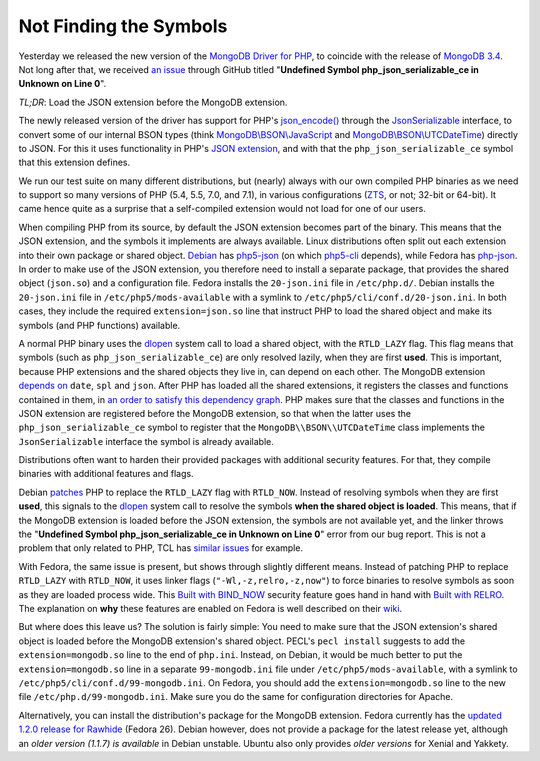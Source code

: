Not Finding the Symbols
=======================

.. articleMetaData:: :Where: London, UK
   :Date: 2016-11-30 14:55 Europe/London
   :Tags: blog, php, mongodb
   :Short: undefsym

Yesterday we released the new version of the `MongoDB Driver for PHP`_, to
coincide with the release of `MongoDB 3.4`_. Not long after that, we received
`an issue`_ through GitHub titled "**Undefined Symbol php_json_serializable_ce
in Unknown on Line 0**".

*TL;DR*: Load the JSON extension before the MongoDB extension.

.. _`MongoDB Driver for PHP`: https://pecl.php.net/package/mongodb
.. _`MongoDB 3.4`: https://docs.mongodb.com/master/release-notes/3.4/
.. _`an issue`: https://github.com/mongodb/mongo-php-driver/issues/475

The newly released version of the driver has support for PHP's
`json_encode()`_ through the `JsonSerializable`_ interface, to convert some of
our internal BSON types (think `MongoDB\\BSON\\JavaScript`_ and
`MongoDB\\BSON\\UTCDateTime`_) directly to JSON. For this it uses functionality
in PHP's `JSON extension`_, and with that the ``php_json_serializable_ce``
symbol that this extension defines.

.. _`json_encode()`: https://php.net/json_encode
.. _`JsonSerializable`: https://php.net/jsonserializable
.. _`MongoDB\\BSON\\JavaScript`: https://php.net/mongodb_bson_javascript
.. _`MongoDB\\BSON\\UTCDateTime`: https://php.net/mongodb_bson_utcdatetime
.. _`JSON extension`: https://php.net/json

We run our test suite on many different distributions, but (nearly) always
with our own compiled PHP binaries as we need to support so many versions of
PHP (5.4, 5.5, 7.0, and 7.1), in various configurations (ZTS_, or not; 32-bit
or 64-bit). It came hence quite as a surprise that a self-compiled extension
would not load for one of our users.

.. _ZTS: http://php.net/manual/en/internals2.buildsys.environment.php

When compiling PHP from its source, by default the JSON extension becomes part
of the binary. This means that the JSON extension, and the symbols it
implements are always available. Linux distributions often split out each
extension into their own package or shared object. Debian_ has `php5-json`_
(on which `php5-cli`_ depends), while Fedora has `php-json`_. In order to make
use of the JSON extension, you therefore need to install a separate package,
that provides the shared object (``json.so``) and a configuration file.
Fedora installs the  ``20-json.ini`` file in ``/etc/php.d/``. Debian installs
the ``20-json.ini`` file in ``/etc/php5/mods-available`` with a symlink to
``/etc/php5/cli/conf.d/20-json.ini``. In both cases, they include the required
``extension=json.so`` line that instruct PHP to load the shared object and
make its symbols (and PHP functions) available.

.. _Debian: https://www.debian.org/
.. _`php5-json`: https://packages.debian.org/jessie/php5-json
.. _`php5-cli`: https://packages.debian.org/jessie/php5-cli
.. _`php-json`: https://apps.fedoraproject.org/packages/php-json/overview/

A normal PHP binary uses the dlopen_ system call to load a shared object, with
the ``RTLD_LAZY`` flag. This flag means that symbols (such as
``php_json_serializable_ce``) are only resolved lazily, when they are first
**used**. This is important, because PHP extensions and the shared objects
they live in, can depend on each other. The MongoDB extension `depends on`_
``date``, ``spl`` and ``json``. After PHP has loaded all the shared
extensions, it registers the classes and functions contained in them, in `an
order to satisfy this dependency graph`_. PHP makes sure that the classes and
functions in the JSON extension are registered before the MongoDB extension,
so that when the latter uses the ``php_json_serializable_ce`` symbol to
register that the ``MongoDB\\BSON\\UTCDateTime`` class implements the
``JsonSerializable`` interface the symbol is already available. 

.. _dlopen: http://man7.org/linux/man-pages/man3/dlopen.3.html
.. _`depends on`: https://github.com/mongodb/mongo-php-driver/blob/1.2.0/php_phongo.c#L2189
.. _`an order to satisfy this dependency graph`: https://github.com/php/php-src/blob/php-7.1.0beta3/Zend/zend_API.c#L1862

Distributions often want to harden their provided packages with additional
security features. For that, they compile binaries with additional features
and flags.

Debian patches_ PHP to replace the ``RTLD_LAZY`` flag with ``RTLD_NOW``.
Instead of resolving symbols when they are first **used**, this signals to the
dlopen_ system call to resolve the symbols **when the shared object is
loaded**. This means, that if the MongoDB extension is loaded before the JSON
extension, the symbols are not available yet, and the linker throws the
"**Undefined Symbol php_json_serializable_ce in Unknown on Line 0**" error
from our bug report. This is not a problem that only related to PHP, TCL has
`similar issues`_ for example.

With Fedora, the same issue is present, but shows through slightly different
means. Instead of patching PHP to replace ``RTLD_LAZY`` with ``RTLD_NOW``, it
uses linker flags (``"-Wl,-z,relro,-z,now"``) to force binaries to resolve
symbols as soon as they are loaded process wide. This `Built with BIND_NOW`_
security feature goes hand in hand with `Built with RELRO`_. The explanation
on **why** these features are enabled on Fedora is well described on their
wiki_.

.. _patches: https://anonscm.debian.org/git/pkg-php/php.git/tree/debian/patches/0046-php-5.4.0-dlopen.patch?h=master-5.6
.. _`similar issues`: https://groups.google.com/forum/#!topic/comp.lang.tcl/RRumv23ZIJc
.. _`Built with BIND_NOW`: https://fedoraproject.org/wiki/Security_Features_Matrix#Built_with_BIND_NOW
.. _`Built with RELRO`: https://fedoraproject.org/wiki/Security_Features_Matrix#Built_with_RELRO
.. _wiki: https://fedoraproject.org/wiki/Security_Features_Matrix#Built_with_RELRO

But where does this leave us? The solution is fairly simple: You need to make
sure that the JSON extension's shared object is loaded before the MongoDB
extension's shared object. PECL's ``pecl install`` suggests to add the
``extension=mongodb.so`` line to the end of ``php.ini``. Instead, on Debian,
it would be much better to put the ``extension=mongodb.so`` line in a separate
``99-mongodb.ini`` file under ``/etc/php5/mods-available``, with a symlink to
``/etc/php5/cli/conf.d/99-mongodb.ini``. On Fedora, you should add the
``extension=mongodb.so`` line to the new file ``/etc/php.d/99-mongodb.ini``.
Make sure you do the same for configuration directories for Apache.

Alternatively, you can install the distribution's package for the MongoDB
extension. Fedora currently has the `updated 1.2.0 release for Rawhide`_
(Fedora 26). Debian however, does not provide a package for the latest release
yet, although an `older version (1.1.7) is available` in Debian unstable.
Ubuntu also only provides `older versions` for Xenial and Yakkety.

.. _`updated 1.2.0 release for Rawhide`: https://apps.fedoraproject.org/packages/php-pecl-mongodb
.. _`older version (1.1.7) is available`: https://packages.debian.org/sid/php-mongodb
.. _`older versions`: http://packages.ubuntu.com/search?keywords=php-mongodb&searchon=names
